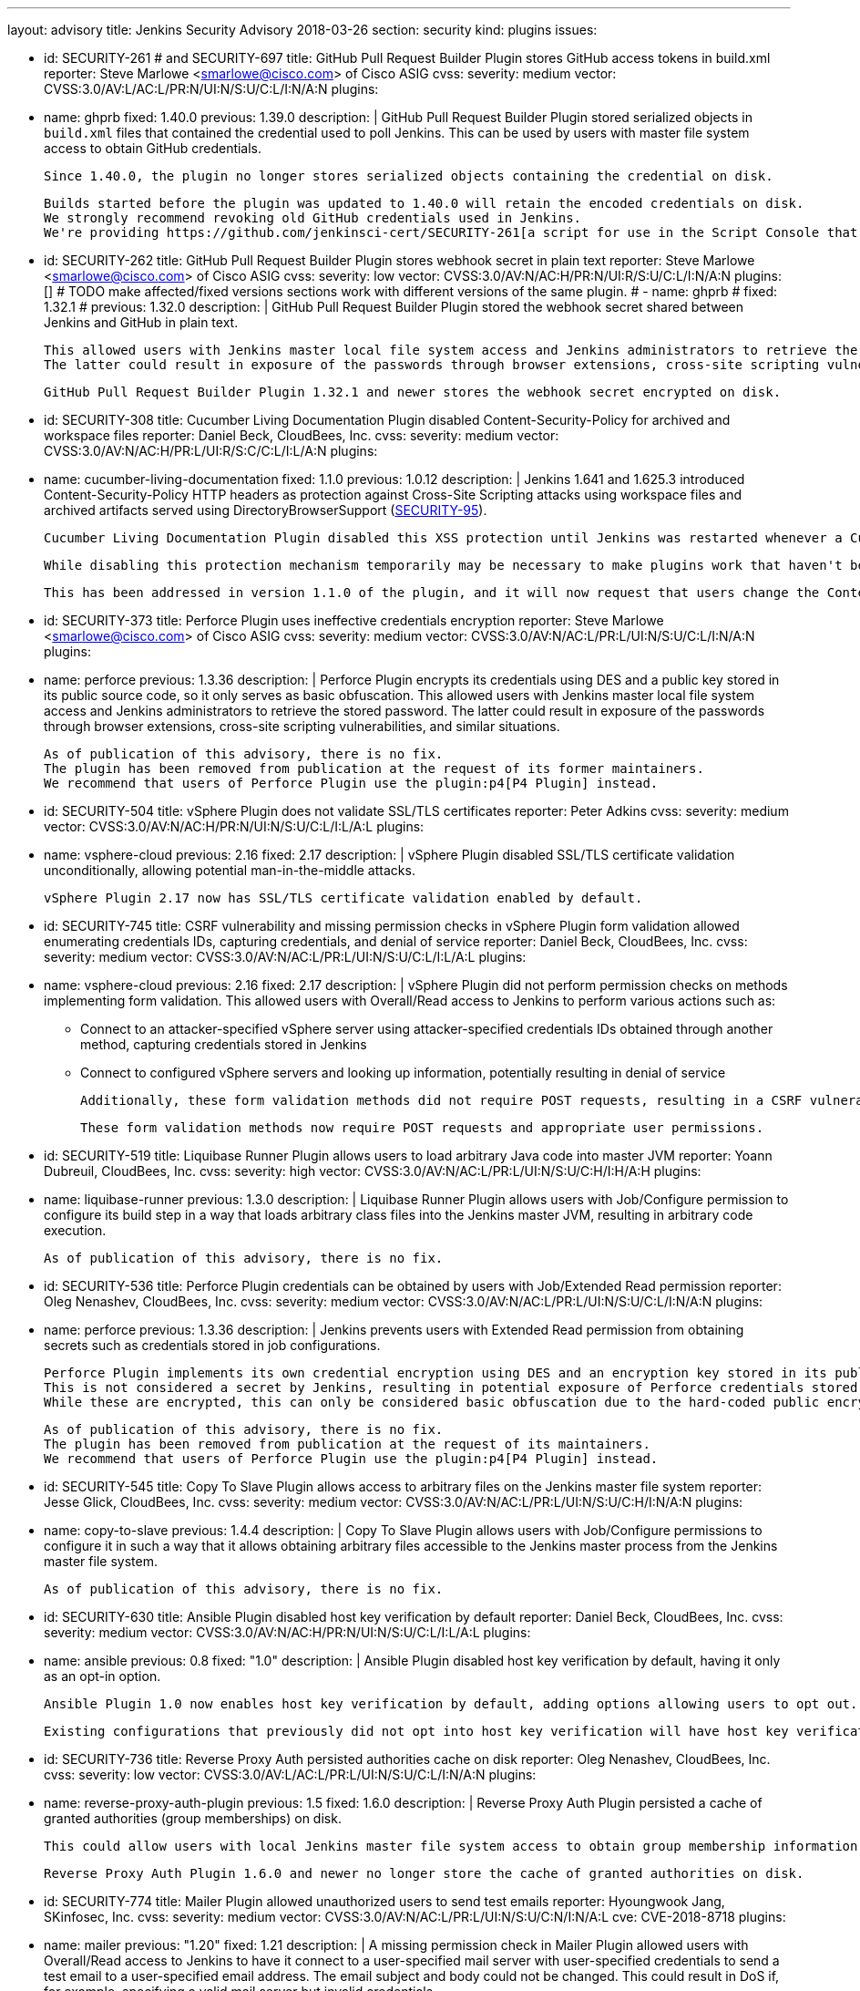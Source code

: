 ---
layout: advisory
title: Jenkins Security Advisory 2018-03-26
section: security
kind: plugins
issues:

- id: SECURITY-261 # and SECURITY-697
  title: GitHub Pull Request Builder Plugin stores GitHub access tokens in build.xml
  reporter: Steve Marlowe &lt;smarlowe@cisco.com&gt; of Cisco ASIG
  cvss:
    severity: medium
    vector: CVSS:3.0/AV:L/AC:L/PR:N/UI:N/S:U/C:L/I:N/A:N
  plugins:
    - name: ghprb
      fixed: 1.40.0
      previous: 1.39.0
  description: |
    GitHub Pull Request Builder Plugin stored serialized objects in `build.xml` files that contained the credential used to poll Jenkins.
    This can be used by users with master file system access to obtain GitHub credentials.

    Since 1.40.0, the plugin no longer stores serialized objects containing the credential on disk.

    Builds started before the plugin was updated to 1.40.0 will retain the encoded credentials on disk.
    We strongly recommend revoking old GitHub credentials used in Jenkins.
    We're providing https://github.com/jenkinsci-cert/SECURITY-261[a script for use in the Script Console that will attempt to remove old stored credentials from build.xml files].

- id: SECURITY-262
  title: GitHub Pull Request Builder Plugin stores webhook secret in plain text
  reporter: Steve Marlowe &lt;smarlowe@cisco.com&gt; of Cisco ASIG
  cvss:
    severity: low
    vector: CVSS:3.0/AV:N/AC:H/PR:N/UI:R/S:U/C:L/I:N/A:N
  plugins: []
# TODO make affected/fixed versions sections work with different versions of the same plugin.
#   - name: ghprb
#     fixed: 1.32.1
#     previous: 1.32.0
  description: |
    GitHub Pull Request Builder Plugin stored the webhook secret shared between Jenkins and GitHub in plain text.

    This allowed users with Jenkins master local file system access and Jenkins administrators to retrieve the stored password.
    The latter could result in exposure of the passwords through browser extensions, cross-site scripting vulnerabilities, and similar situations.

    GitHub Pull Request Builder Plugin 1.32.1 and newer stores the webhook secret encrypted on disk.

- id: SECURITY-308
  title: Cucumber Living Documentation Plugin disabled Content-Security-Policy for archived and workspace files
  reporter: Daniel Beck, CloudBees, Inc.
  cvss:
    severity: medium
    vector: CVSS:3.0/AV:N/AC:H/PR:L/UI:R/S:C/C:L/I:L/A:N
  plugins:
    - name: cucumber-living-documentation
      fixed: 1.1.0
      previous: 1.0.12
  description: |
    Jenkins 1.641 and 1.625.3 introduced +Content-Security-Policy+ HTTP headers as protection against Cross-Site Scripting attacks using workspace files and archived artifacts served using +DirectoryBrowserSupport+ (link:https://jenkins.io/security/advisory/2015-12-09/[SECURITY-95]).

    Cucumber Living Documentation Plugin disabled this XSS protection until Jenkins was restarted whenever a Cucumber Report was viewed by any user to work around the +Content-Security-Policy+ limitations.

    While disabling this protection mechanism temporarily may be necessary to make plugins work that haven't been adapted to work with the Content-Security-Policy restriction, this should only be done by administrators, as doing so may result in a security issue (see https://wiki.jenkins-ci.org/display/JENKINS/Configuring+Content+Security+Policy[Configuring Content Security Policy]).

    This has been addressed in version 1.1.0 of the plugin, and it will now request that users change the Content-Security-Policy option in Jenkins.

- id: SECURITY-373
  title: Perforce Plugin uses ineffective credentials encryption
  reporter: Steve Marlowe &lt;smarlowe@cisco.com&gt; of Cisco ASIG
  cvss:
    severity: medium
    vector: CVSS:3.0/AV:N/AC:L/PR:L/UI:N/S:U/C:L/I:N/A:N
  plugins:
    - name: perforce
      previous: 1.3.36
  description: |
    Perforce Plugin encrypts its credentials using DES and a public key stored in its public source code, so it only serves as basic obfuscation.
    This allowed users with Jenkins master local file system access and Jenkins administrators to retrieve the stored password.
    The latter could result in exposure of the passwords through browser extensions, cross-site scripting vulnerabilities, and similar situations.

    As of publication of this advisory, there is no fix.
    The plugin has been removed from publication at the request of its former maintainers.
    We recommend that users of Perforce Plugin use the plugin:p4[P4 Plugin] instead.

- id: SECURITY-504
  title: vSphere Plugin does not validate SSL/TLS certificates
  reporter: Peter Adkins
  cvss:
    severity: medium
    vector: CVSS:3.0/AV:N/AC:H/PR:N/UI:N/S:U/C:L/I:L/A:L
  plugins:
    - name: vsphere-cloud
      previous: 2.16
      fixed: 2.17
  description: |
    vSphere Plugin disabled SSL/TLS certificate validation unconditionally, allowing potential man-in-the-middle attacks.

    vSphere Plugin 2.17 now has SSL/TLS certificate validation enabled by default.

- id: SECURITY-745
  title: CSRF vulnerability and missing permission checks in vSphere Plugin form validation allowed enumerating credentials IDs, capturing credentials, and denial of service
  reporter: Daniel Beck, CloudBees, Inc.
  cvss:
    severity: medium
    vector: CVSS:3.0/AV:N/AC:L/PR:L/UI:N/S:U/C:L/I:L/A:L
  plugins:
    - name: vsphere-cloud
      previous: 2.16
      fixed: 2.17
  description: |
    vSphere Plugin did not perform permission checks on methods implementing form validation.
    This allowed users with Overall/Read access to Jenkins to perform various actions such as:

    * Connect to an attacker-specified vSphere server using attacker-specified credentials IDs obtained through another method, capturing credentials stored in Jenkins
    * Connect to configured vSphere servers and looking up information, potentially resulting in denial of service

    Additionally, these form validation methods did not require POST requests, resulting in a CSRF vulnerability.

    These form validation methods now require POST requests and appropriate user permissions.

- id: SECURITY-519
  title: Liquibase Runner Plugin allows users to load arbitrary Java code into master JVM
  reporter: Yoann Dubreuil, CloudBees, Inc.
  cvss:
    severity: high
    vector: CVSS:3.0/AV:N/AC:L/PR:L/UI:N/S:U/C:H/I:H/A:H
  plugins:
    - name: liquibase-runner
      previous: 1.3.0
  description: |
    Liquibase Runner Plugin allows users with Job/Configure permission to configure its build step in a way that loads arbitrary class files into the Jenkins master JVM, resulting in arbitrary code execution.

    As of publication of this advisory, there is no fix.

- id: SECURITY-536
  title: Perforce Plugin credentials can be obtained by users with Job/Extended Read permission
  reporter: Oleg Nenashev, CloudBees, Inc.
  cvss:
    severity: medium
    vector: CVSS:3.0/AV:N/AC:L/PR:L/UI:N/S:U/C:L/I:N/A:N
  plugins:
    - name: perforce
      previous: 1.3.36
  description: |
    Jenkins prevents users with Extended Read permission from obtaining secrets such as credentials stored in job configurations.

    Perforce Plugin implements its own credential encryption using DES and an encryption key stored in its public source code.
    This is not considered a secret by Jenkins, resulting in potential exposure of Perforce credentials stored in job configurations to users with Extended Read permission.
    While these are encrypted, this can only be considered basic obfuscation due to the hard-coded public encryption key used.

    As of publication of this advisory, there is no fix.
    The plugin has been removed from publication at the request of its maintainers.
    We recommend that users of Perforce Plugin use the plugin:p4[P4 Plugin] instead.

- id: SECURITY-545
  title: Copy To Slave Plugin allows access to arbitrary files on the Jenkins master file system
  reporter: Jesse Glick, CloudBees, Inc.
  cvss:
    severity: medium
    vector: CVSS:3.0/AV:N/AC:L/PR:L/UI:N/S:U/C:H/I:N/A:N
  plugins:
    - name: copy-to-slave
      previous: 1.4.4
  description: |
    Copy To Slave Plugin allows users with Job/Configure permissions to configure it in such a way that it allows obtaining arbitrary files accessible to the Jenkins master process from the Jenkins master file system.

    As of publication of this advisory, there is no fix.

- id: SECURITY-630
  title: Ansible Plugin disabled host key verification by default
  reporter: Daniel Beck, CloudBees, Inc.
  cvss:
    severity: medium
    vector: CVSS:3.0/AV:N/AC:H/PR:N/UI:N/S:U/C:L/I:L/A:L
  plugins:
    - name: ansible
      previous: 0.8
      fixed: "1.0"
  description: |
    Ansible Plugin disabled host key verification by default, having it only as an opt-in option.

    Ansible Plugin 1.0 now enables host key verification by default, adding options allowing users to opt out.

    Existing configurations that previously did not opt into host key verification will have host key verification enabled after update, possibly resulting in failures.

- id: SECURITY-736
  title: Reverse Proxy Auth persisted authorities cache on disk
  reporter: Oleg Nenashev, CloudBees, Inc.
  cvss:
    severity: low
    vector: CVSS:3.0/AV:L/AC:L/PR:L/UI:N/S:U/C:L/I:N/A:N
  plugins:
    - name: reverse-proxy-auth-plugin
      previous: 1.5
      fixed: 1.6.0
  description: |
    Reverse Proxy Auth Plugin persisted a cache of granted authorities (group memberships) on disk.

    This could allow users with local Jenkins master file system access to obtain group membership information of Jenkins users.

    Reverse Proxy Auth Plugin 1.6.0 and newer no longer store the cache of granted authorities on disk.

- id: SECURITY-774
  title: Mailer Plugin allowed unauthorized users to send test emails
  reporter: Hyoungwook Jang, SKinfosec, Inc.
  cvss:
    severity: medium
    vector: CVSS:3.0/AV:N/AC:L/PR:L/UI:N/S:U/C:N/I:N/A:L
  cve: CVE-2018-8718
  plugins:
    - name: mailer
      previous: "1.20"
      fixed: 1.21
  description: |
    A missing permission check in Mailer Plugin allowed users with Overall/Read access to Jenkins to have it connect to a user-specified mail server with user-specified credentials to send a test email to a user-specified email address.
    The email subject and body could not be changed.
    This could result in DoS if, for example, specifying a valid mail server but invalid credentials.

    As the same URL did not require POST to be used, it also was vulnerable to cross-site request forgery.

    The URL handling test emails now requires POST to protect from CSRF, and performs an Overall/Administer permission check.
